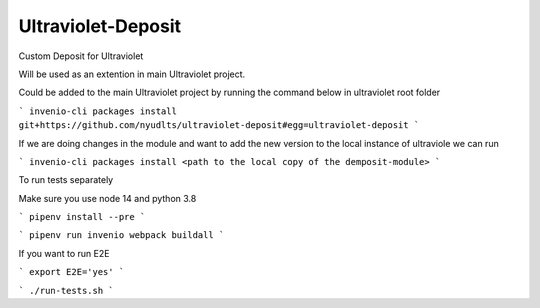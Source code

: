 ..
    Copyright (C) 2021 NYU.

    Ultraviolet-Deposit is free software; you can redistribute it and/or
    modify it under the terms of the MIT License; see LICENSE file for more
    details.

=====================
 Ultraviolet-Deposit
=====================


Custom Deposit for Ultraviolet

Will be used as an extention in main Ultraviolet project.

Could be added to the main Ultraviolet project by running the command below in ultraviolet root folder

```
invenio-cli packages install git+https://github.com/nyudlts/ultraviolet-deposit#egg=ultraviolet-deposit
```

If we are doing changes in the module and want to add the new version to the local instance of ultraviole we can run 

```
invenio-cli packages install <path to the local copy of the demposit-module>
```

To run tests separately

Make sure you use node 14 and python 3.8

```
pipenv install --pre
```

```
pipenv run invenio webpack buildall
```

If you want to run E2E

```
export E2E='yes'
```

```
./run-tests.sh
```
